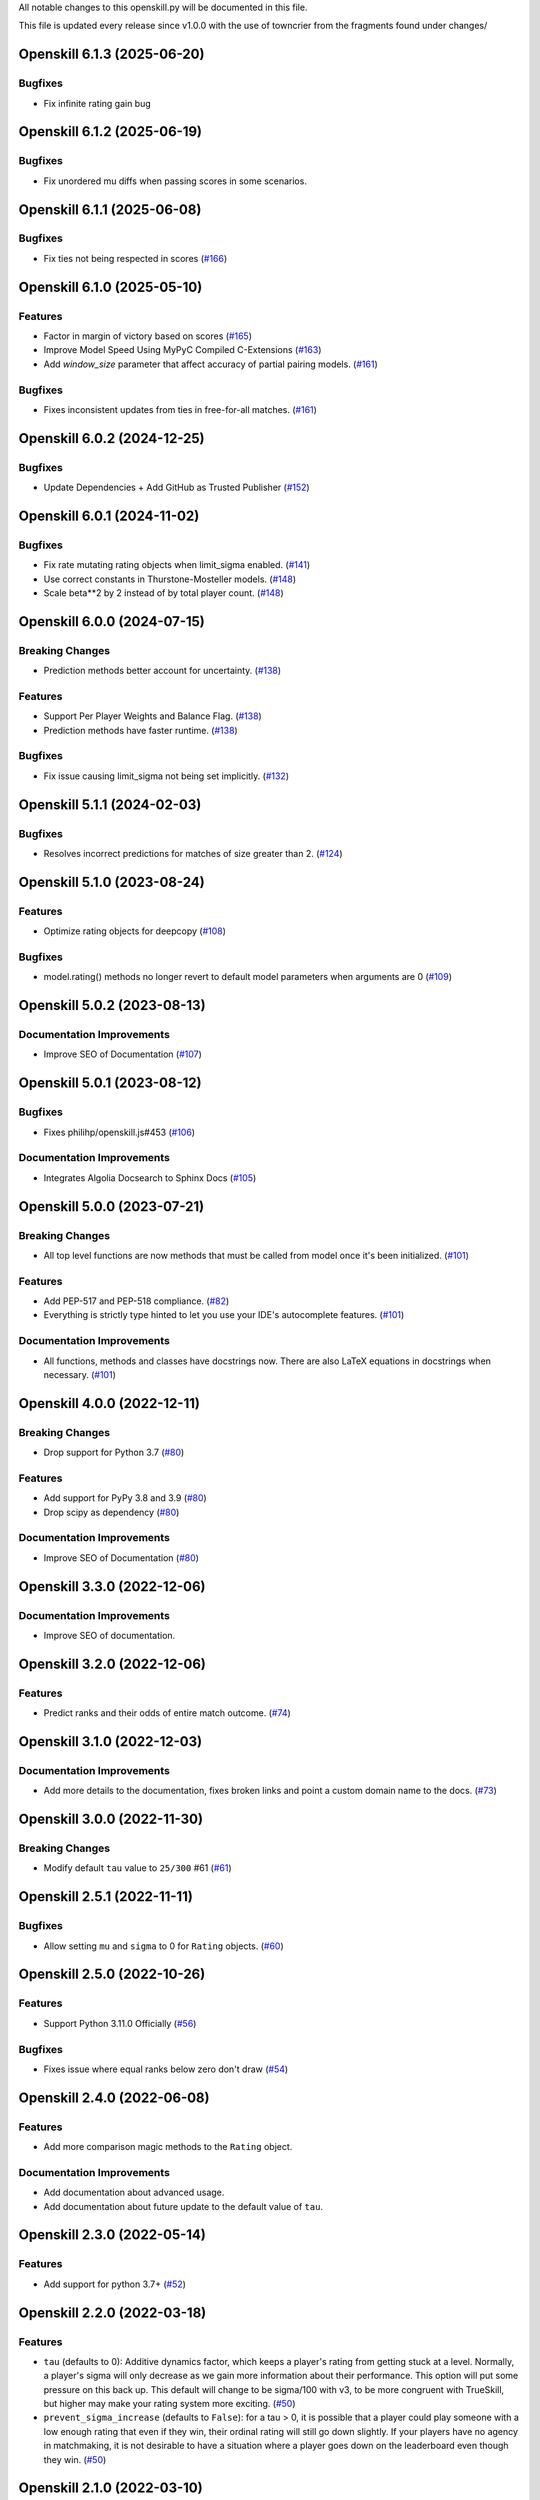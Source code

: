 All notable changes to this openskill.py will be documented in this file.

This file is updated every release since v1.0.0 with the use of towncrier from the fragments found under changes/

.. towncrier release notes start

Openskill 6.1.3 (2025-06-20)
============================

Bugfixes
--------

- Fix infinite rating gain bug


Openskill 6.1.2 (2025-06-19)
============================

Bugfixes
--------

- Fix unordered mu diffs when passing scores in some scenarios.


Openskill 6.1.1 (2025-06-08)
============================

Bugfixes
--------

- Fix ties not being respected in scores (`#166 <https://github.com/vivekjoshy/openskill.py/issues/166>`_)


Openskill 6.1.0 (2025-05-10)
============================

Features
--------

- Factor in margin of victory based on scores (`#165 <https://github.com/vivekjoshy/openskill.py/issues/165>`_)
- Improve Model Speed Using MyPyC Compiled C-Extensions (`#163 <https://github.com/vivekjoshy/openskill.py/issues/163>`_)
- Add `window_size` parameter that affect accuracy of partial pairing models. (`#161 <https://github.com/vivekjoshy/openskill.py/issues/161>`_)

Bugfixes
--------

- Fixes inconsistent updates from ties in free-for-all matches. (`#161 <https://github.com/vivekjoshy/openskill.py/issues/161>`_)


Openskill 6.0.2 (2024-12-25)
============================

Bugfixes
--------

- Update Dependencies + Add GitHub as Trusted Publisher (`#152 <https://github.com/vivekjoshy/openskill.py/issues/152>`_)


Openskill 6.0.1 (2024-11-02)
============================

Bugfixes
--------

- Fix rate mutating rating objects when limit_sigma enabled. (`#141 <https://github.com/vivekjoshy/openskill.py/issues/141>`_)
- Use correct constants in Thurstone-Mosteller models. (`#148 <https://github.com/vivekjoshy/openskill.py/issues/148>`_)
- Scale beta**2 by 2 instead of by total player count. (`#148 <https://github.com/vivekjoshy/openskill.py/issues/148>`_)


Openskill 6.0.0 (2024-07-15)
============================

Breaking Changes
----------------

- Prediction methods better account for uncertainty. (`#138 <https://github.com/vivekjoshy/openskill.py/issues/138>`_)


Features
--------

- Support Per Player Weights and Balance Flag. (`#138 <https://github.com/vivekjoshy/openskill.py/issues/138>`_)
- Prediction methods have faster runtime. (`#138 <https://github.com/vivekjoshy/openskill.py/issues/138>`_)


Bugfixes
--------

- Fix issue causing limit_sigma not being set implicitly. (`#132 <https://github.com/vivekjoshy/openskill.py/issues/132>`_)


Openskill 5.1.1 (2024-02-03)
============================

Bugfixes
--------

- Resolves incorrect predictions for matches of size greater than 2. (`#124 <https://github.com/vivekjoshy/openskill.py/issues/124>`_)


Openskill 5.1.0 (2023-08-24)
============================

Features
--------

- Optimize rating objects for deepcopy (`#108 <https://github.com/vivekjoshy/openskill.py/issues/108>`_)


Bugfixes
--------

- model.rating() methods no longer revert to default model parameters when arguments are 0 (`#109 <https://github.com/vivekjoshy/openskill.py/issues/109>`_)


Openskill 5.0.2 (2023-08-13)
============================

Documentation Improvements
--------------------------

- Improve SEO of Documentation (`#107 <https://github.com/vivekjoshy/openskill.py/issues/107>`_)


Openskill 5.0.1 (2023-08-12)
============================

Bugfixes
--------

- Fixes philihp/openskill.js#453 (`#106 <https://github.com/vivekjoshy/openskill.py/issues/106>`_)


Documentation Improvements
--------------------------

- Integrates Algolia Docsearch to Sphinx Docs (`#105 <https://github.com/vivekjoshy/openskill.py/issues/105>`_)


Openskill 5.0.0 (2023-07-21)
============================

Breaking Changes
----------------

- All top level functions are now methods that must be called from model once it's been initialized. (`#101 <https://github.com/vivekjoshy/openskill.py/issues/101>`_)


Features
--------

- Add PEP-517 and PEP-518 compliance. (`#82 <https://github.com/vivekjoshy/openskill.py/issues/82>`_)
- Everything is strictly type hinted to let you use your IDE's autocomplete features. (`#101 <https://github.com/vivekjoshy/openskill.py/issues/101>`_)


Documentation Improvements
--------------------------

- All functions, methods and classes have docstrings now. There are also LaTeX equations in
  docstrings when necessary. (`#101 <https://github.com/vivekjoshy/openskill.py/issues/101>`_)


Openskill 4.0.0 (2022-12-11)
============================

Breaking Changes
----------------

- Drop support for Python 3.7 (`#80 <https://github.com/vivekjoshy/openskill.py/issues/80>`_)


Features
--------

- Add support for PyPy 3.8 and 3.9 (`#80 <https://github.com/vivekjoshy/openskill.py/issues/80>`_)
- Drop scipy as dependency (`#80 <https://github.com/vivekjoshy/openskill.py/issues/80>`_)


Documentation Improvements
--------------------------

- Improve SEO of Documentation (`#80 <https://github.com/vivekjoshy/openskill.py/issues/80>`_)


Openskill 3.3.0 (2022-12-06)
============================

Documentation Improvements
--------------------------

- Improve SEO of documentation.


Openskill 3.2.0 (2022-12-06)
============================

Features
--------

- Predict ranks and their odds of entire match outcome. (`#74 <https://github.com/vivekjoshy/openskill.py/issues/74>`_)


Openskill 3.1.0 (2022-12-03)
============================

Documentation Improvements
--------------------------

- Add more details to the documentation, fixes broken links and point a custom domain name to the docs. (`#73 <https://github.com/vivekjoshy/openskill.py/issues/73>`_)


Openskill 3.0.0 (2022-11-30)
============================

Breaking Changes
----------------

- Modify default ``tau`` value to ``25/300`` #61 (`#61 <https://github.com/vivekjoshy/openskill.py/issues/61>`_)


Openskill 2.5.1 (2022-11-11)
============================

Bugfixes
--------

- Allow setting ``mu`` and ``sigma`` to 0 for ``Rating`` objects. (`#60 <https://github.com/vivekjoshy/openskill.py/issues/60>`_)


Openskill 2.5.0 (2022-10-26)
============================

Features
--------

- Support Python 3.11.0 Officially (`#56 <https://github.com/vivekjoshy/openskill.py/issues/56>`_)


Bugfixes
--------

- Fixes issue where equal ranks below zero don't draw (`#54 <https://github.com/vivekjoshy/openskill.py/issues/54>`_)


Openskill 2.4.0 (2022-06-08)
============================

Features
--------

- Add more comparison magic methods to the ``Rating`` object.


Documentation Improvements
--------------------------

- Add documentation about advanced usage.
- Add documentation about future update to the default value of ``tau``.


Openskill 2.3.0 (2022-05-14)
============================

Features
--------

- Add support for python 3.7+ (`#52 <https://github.com/vivekjoshy/openskill.py/issues/52>`_)


Openskill 2.2.0 (2022-03-18)
============================

Features
--------

- ``tau`` (defaults to 0): Additive dynamics factor, which keeps a player's rating from getting stuck at a level. Normally, a player's sigma will only decrease as we gain more information about their performance. This option will put some pressure on this back up. This default will change to be sigma/100 with v3, to be more congruent with TrueSkill, but higher may make your rating system more exciting. (`#50 <https://github.com/vivekjoshy/openskill.py/issues/50>`_)

- ``prevent_sigma_increase`` (defaults to ``False``): for a tau > 0, it is possible that a player could play someone with a low enough rating that even if they win, their ordinal rating will still go down slightly. If your players have no agency in matchmaking, it is not desirable to have a situation where a player goes down on the leaderboard even though they win. (`#50 <https://github.com/vivekjoshy/openskill.py/issues/50>`_)


Openskill 2.1.0 (2022-03-10)
============================

Features
--------

- Faster runtime of ``predict_win`` and ``predict_draw``. (`#48 <https://github.com/vivekjoshy/openskill.py/issues/48>`_)


Openskill 2.0.0 (2022-02-20)
============================

Breaking Changes
----------------

- The ``rate`` function now returns ``Rating`` objects. (`#46 <https://github.com/vivekjoshy/openskill.py/issues/46>`_)
- Changes ``ordinal`` to accept both ``Rating`` objects and lists or tuples of 2 floats. (`#46 <https://github.com/vivekjoshy/openskill.py/issues/46>`_)


Features
--------

- Add a function to predict draws. (`#45 <https://github.com/vivekjoshy/openskill.py/issues/45>`_)
- ``create_rating`` now checks if the argument is the correct type. (`#46 <https://github.com/vivekjoshy/openskill.py/issues/46>`_)


Openskill 1.0.2 (2022-02-09)
============================

Features
--------

- Updates scipy to 1.8.0 (`#37 <https://github.com/vivekjoshy/openskill.py/issues/37>`_)


Openskill 1.0.1 (2022-02-04)
============================

Features
--------

- Update development status to "Stable" (`#34 <https://github.com/vivekjoshy/openskill.py/issues/34>`_)


Openskill 1.0.0 (2022-02-04)
============================

Features
--------

- Capability to predict winners of match given a set of teams. (`#27 <https://github.com/vivekjoshy/openskill.py/issues/27>`_)
